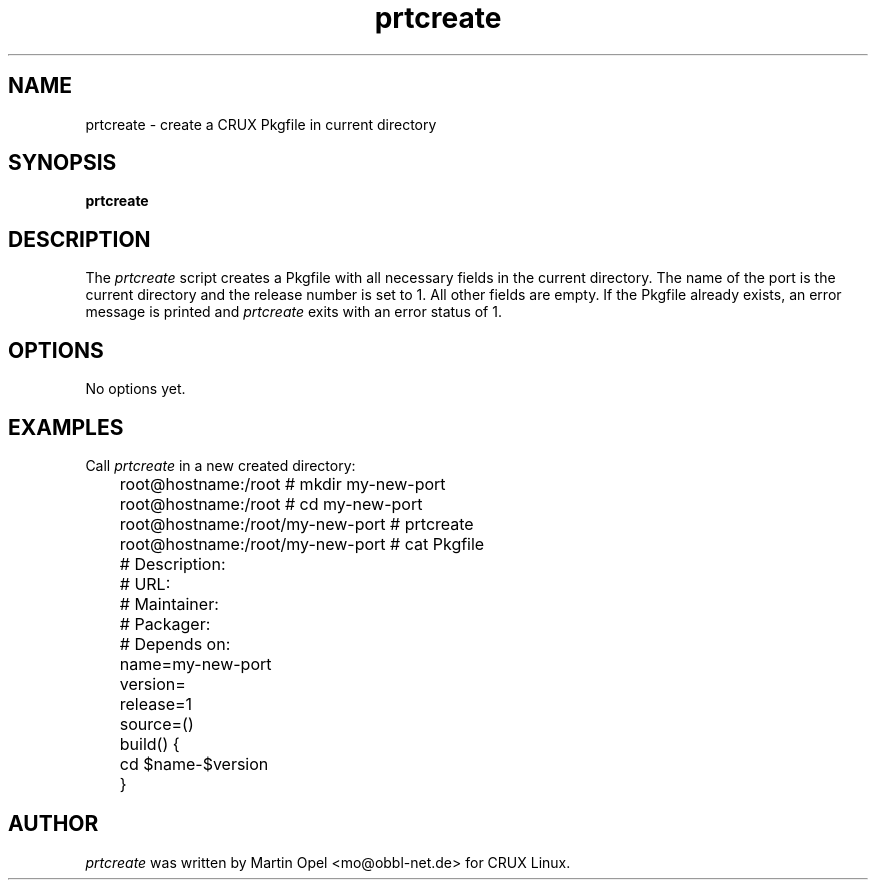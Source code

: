 .\" 
.\" prtcreate manual page.
.\" (C) 2003 by Martin Opel <mo@obbl-net.de> 
.\"
.TH prtcreate 1
.SH NAME
prtcreate \- create a CRUX Pkgfile in current directory
.SH SYNOPSIS
.PP
.B prtcreate
.SH DESCRIPTION

The \fIprtcreate\fP script creates a Pkgfile with all necessary fields in
the current directory. The name of the port is the current directory and the
release number is set to 1. All other fields are empty. If the Pkgfile already
exists, an error message is printed and \fIprtcreate\fP exits with an error
status of 1.

.SH OPTIONS
No options yet.

.SH EXAMPLES

Call \fIprtcreate\fP in a new created directory:
.PP
.nf
	root@hostname:/root # mkdir my-new-port 
	root@hostname:/root # cd my-new-port
	root@hostname:/root/my-new-port # prtcreate
	root@hostname:/root/my-new-port # cat Pkgfile

	# Description:
	# URL:
	# Maintainer:
	# Packager:
	# Depends on:

	name=my-new-port
	version=
	release=1
	source=()

	build() {
	        cd $name-$version
	}

.fi
.PP

.SH AUTHOR

\fIprtcreate\fP was written by Martin Opel <mo@obbl-net.de> for CRUX Linux.
